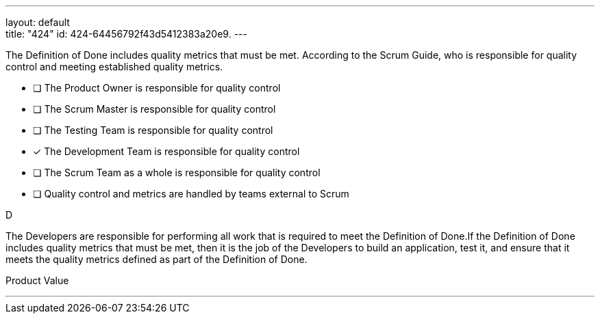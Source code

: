 ---
layout: default + 
title: "424"
id: 424-64456792f43d5412383a20e9.
---


[#question]


****

[#query]
--
The Definition of Done includes quality metrics that must be met. According to the Scrum Guide, who is responsible for quality control and meeting established quality metrics.
--

[#list]
--
* [ ] The Product Owner is responsible for quality control
* [ ] The Scrum Master is responsible for quality control
* [ ] The Testing Team is responsible for quality control
* [*] The Development Team is responsible for quality control
* [ ] The Scrum Team as a whole is responsible for quality control
* [ ] Quality control and metrics are handled by teams external to Scrum

--
****

[#answer]
D

[#explanation]
--
The Developers are responsible for performing all work that is required to meet the Definition of Done.If the Definition of Done includes quality metrics that must be met, then it is the job of the Developers to build an application, test it, and ensure that it meets the quality metrics defined as part of the Definition of Done.
--

[#ka]
Product Value

'''

